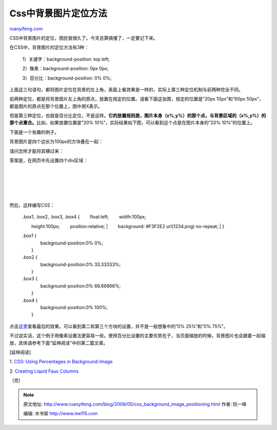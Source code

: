 .. _200805_css_background_image_positioning:

Css中背景图片定位方法
========================================

`ruanyifeng.com <http://www.ruanyifeng.com/blog/2008/05/css_background_image_positioning.html>`__

CSS中背景图片的定位，困扰我很久了。今天总算搞懂了，一定要记下来。

在CSS中，背景图片的定位方法有3种：

    　　1）关键字：background-position: top left;

    　　2）像素：background-position: 0px 0px;

    　　3）百分比：background-position: 0% 0%;

上面这三句语句，都将图片定位在背景的左上角，表面上看效果是一样的，实际上第三种定位机制与前两种完全不同。

前两种定位，都是将背景图片左上角的原点，放置在规定的位置。请看下面这张图，规定的位置是”20px
10px”和”60px 50px”，都是图片的原点在那个位置上，图中用X表示。

但是第三种定位，也就是百分比定位，不是这样。\ **它的放置规则是，图片本身（x%,y%）的那个点，与背景区域的（x%,y%）的那个点重合。**\ 比如，如果放置位置是”20%
10%”，实际结果如下图，可以看到这个点是在图片本身的”20% 10%”的位置上。

下面是一个有趣的例子。

背景图片是四个边长为100px的方块叠在一起：

请问怎样才能将其横过来：

答案是，在网页中先设置四个div区域：

    | 

    | 

    | 

    | 

然后，这样编写CSS：

    | .box1, .box2, .box3, .box4 { 　　float:left; 　　width:100px;
    　　height:100px; 　　position:relative;
    |  　　background: #F3F2E2 url(1234.png) no-repeat;
    |  }

    | .box1 {
    |  　　background-position:0% 0%;
    |  }

    | .box2 {
    |  　　background-position:0% 33.33333%;
    |  }

    | .box3 {
    |  　　background-position:0% 66.66666%;
    |  }

    | .box4 {
    |  　　background-position:0% 100%;
    |  }

点击\ `这里 <http://www.sitepoint.com/examples/jquery/test.php>`__\ 查看最后的效果。可以看到第二和第三个方块的设置，并不是一般想象中的”0%
25%”和”0% 75%”。

不过说实话，这个例子用像素设置法更容易一些。使用百分比设置的主要优势在于，当页面缩放的时候，背景图片也会跟着一起缩放，具体请参考下面”延伸阅读”中的第二篇文章。

[延伸阅读]

1. `CSS: Using Percentages in
Background-Image <http://www.sitepoint.com/blogs/2007/07/05/css-using-percentages-in-background-image/>`__

2. `Creating Liquid Faux
Columns <http://www.communitymx.com/content/article.cfm?cid=afc58>`__

（完）

.. note::
    原文地址: http://www.ruanyifeng.com/blog/2008/05/css_background_image_positioning.html 
    作者: 阮一峰 

    编辑: 木书架 http://www.me115.com